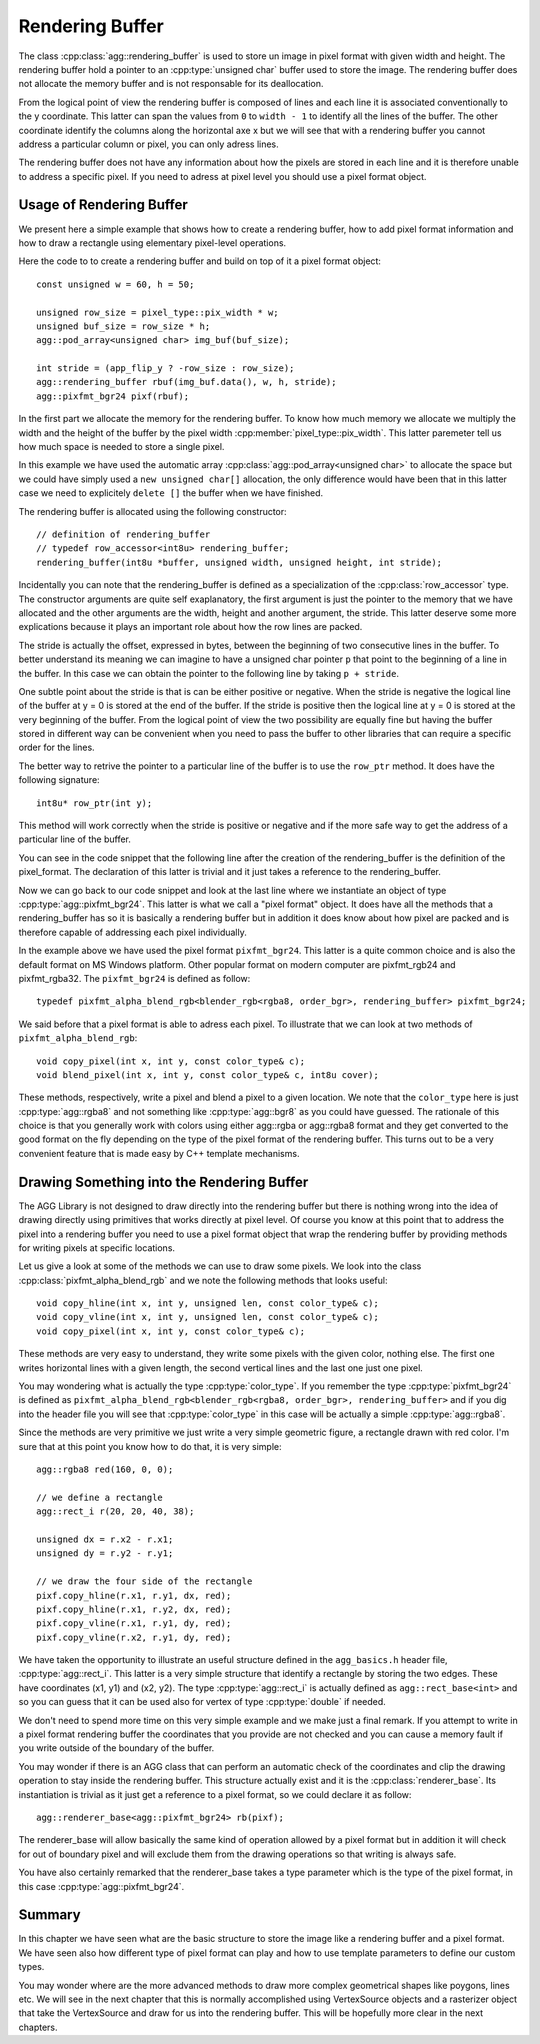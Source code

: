 .. Copyright (c) 2011 Francesco Abbate
   
   Permission is hereby granted, free of charge, to any person obtaining a copy
   of this software and associated documentation files (the "Software"), to deal
   in the Software without restriction, including without limitation the rights
   to use, copy, modify, merge, publish, distribute, sublicense, and/or sell
   copies of the Software, and to permit persons to whom the Software is
   furnished to do so, subject to the following conditions:

   The above copyright notice and this permission notice shall be included in
   all copies or substantial portions of the Software.

   THE SOFTWARE IS PROVIDED "AS IS", WITHOUT WARRANTY OF ANY KIND, EXPRESS OR
   IMPLIED, INCLUDING BUT NOT LIMITED TO THE WARRANTIES OF MERCHANTABILITY,
   FITNESS FOR A PARTICULAR PURPOSE AND NONINFRINGEMENT. IN NO EVENT SHALL THE
   AUTHORS OR COPYRIGHT HOLDERS BE LIABLE FOR ANY CLAIM, DAMAGES OR OTHER
   LIABILITY, WHETHER IN AN ACTION OF CONTRACT, TORT OR OTHERWISE, ARISING FROM,
   OUT OF OR IN CONNECTION WITH THE SOFTWARE OR THE USE OR OTHER DEALINGS IN
   THE SOFTWARE.

.. highlight:: c++

Rendering Buffer
================

The class :cpp:class:`agg::rendering_buffer` is used to store un image in pixel format with given width and height. The rendering buffer hold a pointer to an :cpp:type:`unsigned char` buffer used to store the image. The rendering buffer does not allocate the memory buffer and is not responsable for its deallocation.

From the logical point of view the rendering buffer is composed of lines and each line it is associated conventionally to the y coordinate. This latter can span the values from ``0`` to ``width - 1`` to identify all the lines of the buffer. The other coordinate identify the columns along the horizontal axe x but we will see that with a rendering buffer you cannot address a particular column or pixel, you can only adress lines.

The rendering buffer does not have any information about how the pixels are stored in each line and it is therefore unable to address a specific pixel. If you need to adress at pixel level you should use a pixel format object.

Usage of Rendering Buffer
-------------------------

We present here a simple example that shows how to create a rendering buffer, how to add pixel format information and how to draw a rectangle using elementary pixel-level operations.

Here the code to to create a rendering buffer and build on top of it a pixel format object::

   const unsigned w = 60, h = 50;
   
   unsigned row_size = pixel_type::pix_width * w;
   unsigned buf_size = row_size * h;
   agg::pod_array<unsigned char> img_buf(buf_size);

   int stride = (app_flip_y ? -row_size : row_size);
   agg::rendering_buffer rbuf(img_buf.data(), w, h, stride);
   agg::pixfmt_bgr24 pixf(rbuf);

In the first part we allocate the memory for the rendering buffer. To know how much memory we allocate we multiply the width and the height of the buffer by the pixel width :cpp:member:`pixel_type::pix_width`. This latter paremeter tell us how much space is needed to store a single pixel.

In this example we have used the automatic array :cpp:class:`agg::pod_array<unsigned char>` to allocate the space but we could have simply used a ``new unsigned char[]`` allocation, the only difference would have been that in this latter case we need to explicitely ``delete []`` the buffer when we have finished.

The rendering buffer is allocated using the following constructor::

   // definition of rendering_buffer
   // typedef row_accessor<int8u> rendering_buffer;
   rendering_buffer(int8u *buffer, unsigned width, unsigned height, int stride);

Incidentally you can note that the rendering_buffer is defined as a specialization of the :cpp:class:`row_accessor` type. The constructor arguments are quite self exaplanatory, the first argument is just the pointer to the memory that we have allocated and the other arguments are the width, height and another argument, the stride. This latter deserve some more explications because it plays an important role about how the row lines are packed.

The stride is actually the offset, expressed in bytes, between the beginning of two consecutive lines in the buffer. To better understand its meaning we can imagine to have a unsigned char pointer ``p`` that point to the beginning of a line in the buffer. In this case we can obtain the pointer to the following line by taking ``p + stride``.

One subtle point about the stride is that is can be either positive or negative. When the stride is negative the logical line of the buffer at y = 0 is stored at the end of the buffer. If the stride is positive then the logical line at y = 0 is stored at the very beginning of the buffer. From the logical point of view the two possibility are equally fine but having the buffer stored in different way can be convenient when you need to pass the buffer to other libraries that can require a specific order for the lines.

The better way to retrive the pointer to a particular line of the buffer is to use the ``row_ptr`` method. It does have the following signature::

  int8u* row_ptr(int y);

This method will work correctly when the stride is positive or negative and if the more safe way to get the address of a particular line of the buffer.

You can see in the code snippet that the following line after the creation of the rendering_buffer is the definition of the pixel_format. The declaration of this latter is trivial and it just takes a reference to the rendering_buffer.

Now we can go back to our code snippet and look at the last line where we instantiate an object of type :cpp:type:`agg::pixfmt_bgr24`. This latter is what we call a "pixel format" object. It does have all the methods that a rendering_buffer has so it is basically a rendering buffer but in addition it does know about how pixel are packed and is therefore capable of addressing each pixel individually.

In the example above we have used the pixel format ``pixfmt_bgr24``. This latter is a quite common choice and is also the default format on MS Windows platform. Other popular format on modern computer are pixfmt_rgb24 and pixfmt_rgba32. The ``pixfmt_bgr24`` is defined as follow::

   typedef pixfmt_alpha_blend_rgb<blender_rgb<rgba8, order_bgr>, rendering_buffer> pixfmt_bgr24;

We said before that a pixel format is able to adress each pixel. To illustrate that we can look at two methods of ``pixfmt_alpha_blend_rgb``::

   void copy_pixel(int x, int y, const color_type& c);
   void blend_pixel(int x, int y, const color_type& c, int8u cover);

These methods, respectively, write a pixel and blend a pixel to a given location. We note that the ``color_type`` here is just :cpp:type:`agg::rgba8` and not something like :cpp:type:`agg::bgr8` as you could have guessed. The rationale of this choice is that you generally work with colors using either agg::rgba or agg::rgba8 format and they get converted to the good format on the fly depending on the type of the pixel format of the rendering buffer. This turns out to be a very convenient feature that is made easy by C++ template mechanisms.

Drawing Something into the Rendering Buffer
-------------------------------------------

The AGG Library is not designed to draw directly into the rendering buffer but there is nothing wrong into the idea of drawing directly using primitives that works directly at pixel level. Of course you know at this point that to address the pixel into a rendering buffer you need to use a pixel format object that wrap the rendering buffer by providing methods for writing pixels at specific locations.

Let us give a look at some of the methods we can use to draw some pixels. We look into the class :cpp:class:`pixfmt_alpha_blend_rgb` and we note the following methods that looks useful::

 void copy_hline(int x, int y, unsigned len, const color_type& c);
 void copy_vline(int x, int y, unsigned len, const color_type& c);
 void copy_pixel(int x, int y, const color_type& c);

These methods are very easy to understand, they write some pixels with the given color, nothing else. The first one writes horizontal lines with a given length, the second vertical lines and the last one just one pixel.

You may wondering what is actually the type :cpp:type:`color_type`. If you remember the type :cpp:type:`pixfmt_bgr24` is defined as ``pixfmt_alpha_blend_rgb<blender_rgb<rgba8, order_bgr>, rendering_buffer>`` and if you dig into the header file you will see that :cpp:type:`color_type` in this case will be actually a simple :cpp:type:`agg::rgba8`.

Since the methods are very primitive we just write a very simple geometric figure, a rectangle drawn with red color. I'm sure that at this point you know how to do that, it is very simple::
  
  agg::rgba8 red(160, 0, 0);

  // we define a rectangle
  agg::rect_i r(20, 20, 40, 38);
 
  unsigned dx = r.x2 - r.x1;
  unsigned dy = r.y2 - r.y1;

  // we draw the four side of the rectangle
  pixf.copy_hline(r.x1, r.y1, dx, red);
  pixf.copy_hline(r.x1, r.y2, dx, red);
  pixf.copy_vline(r.x1, r.y1, dy, red);
  pixf.copy_vline(r.x2, r.y1, dy, red);

We have taken the opportunity to illustrate an useful structure defined in the ``agg_basics.h`` header file, :cpp:type:`agg::rect_i`. This latter is a very simple structure that identify a rectangle by storing the two edges. These have coordinates (x1, y1) and (x2, y2). The type :cpp:type:`agg::rect_i` is actually defined as ``agg::rect_base<int>`` and so you can guess that it can be used also for vertex of type :cpp:type:`double` if needed.

We don't need to spend more time on this very simple example and we make just a final remark. If you attempt to write in a pixel format rendering buffer the coordinates that you provide are not checked and you can cause a memory fault if you write outside of the boundary of the buffer.

You may wonder if there is an AGG class that can perform an automatic check of the coordinates and clip the drawing operation to stay inside the rendering buffer. This structure actually exist and it is the :cpp:class:`renderer_base`. Its instantiation is trivial as it just get a reference to a pixel format, so we could declare it as follow::

  agg::renderer_base<agg::pixfmt_bgr24> rb(pixf);

The renderer_base will allow basically the same kind of operation allowed by a pixel format but in addition it will check for out of boundary pixel and will exclude them from the drawing operations so that writing is always safe.

You have also certainly remarked that the renderer_base takes a type parameter which is the type of the pixel format, in this case :cpp:type:`agg::pixfmt_bgr24`.

Summary
-------

In this chapter we have seen what are the basic structure to store the image like a rendering buffer and a pixel format. We have seen also how different type of pixel format can play and how to use template parameters to define our custom types.

You may wonder where are the more advanced methods to draw more complex geometrical shapes like poygons, lines etc. We will see in the next chapter that this is normally accomplished using VertexSource objects and a rasterizer object that take the VertexSource and draw for us into the rendering buffer. This will be hopefully more clear in the next chapters.

